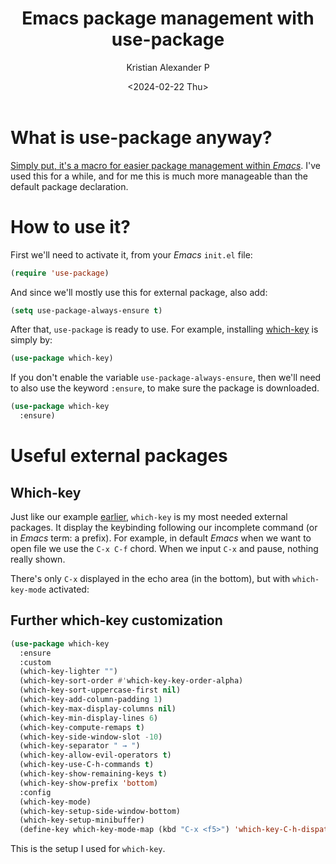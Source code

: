 #+options: ':nil -:nil ^:{} num:nil toc:nil
#+author: Kristian Alexander P
#+creator: Emacs 29.2 (Org mode 9.6.15 + ox-hugo)
#+hugo_section: posts
#+hugo_base_dir: ../../
#+date: <2024-02-22 Thu>
#+title: Emacs package management with use-package
#+description: now built-in into emacs since emacs-29
#+hugo_tags: emacs configuration
#+hugo_categories: emacs
#+hugo_publishdate: <2024-02-22 Thu>
#+hugo_auto_set_lastmod: t
#+startup: inlineimages
* What is use-package anyway?
[[https://github.com/jwiegley/use-package][Simply put, it's a macro for easier package management within /Emacs/]]. I've used this for a while, and for me this is much more manageable than the default package declaration.
* How to use it?
:PROPERTIES:
:ID:       dbba8c9f-3de4-4eab-a28c-1734dc17588a
:END:
First we'll need to activate it, from your /Emacs/ ~init.el~ file:
#+begin_src emacs-lisp
  (require 'use-package)
#+end_src
And since we'll mostly use this for external package, also add:
#+begin_src emacs-lisp
  (setq use-package-always-ensure t)
#+end_src
After that, =use-package= is ready to use. For example, installing [[https://github.com/justbur/emacs-which-key][which-key]] is simply by:
#+begin_src emacs-lisp
  (use-package which-key)
#+end_src
If you don't enable the variable =use-package-always-ensure=, then we'll need to also use the keyword =:ensure=, to make sure the package is downloaded.
#+begin_src emacs-lisp
  (use-package which-key
    :ensure)
#+end_src
* Useful external packages
** Which-key
Just like our example [[id:dbba8c9f-3de4-4eab-a28c-1734dc17588a][earlier]], =which-key= is my most needed external packages. It display the keybinding following our incomplete command (or in /Emacs/ term: a prefix). For example, in default /Emacs/ when we want to open file we use the ~C-x C-f~ chord. When we input ~C-x~ and pause, nothing really shown.

#+caption: default emacs prefix
[[./prefix-key.png][file:prefix-key.png]]

There's only =C-x= displayed in the echo area (in the bottom), but with =which-key-mode= activated:

#+caption: which-key-mode
[[./which-key-mode.png][file:which-key-mode.png]]
** Further which-key customization
#+begin_src emacs-lisp
(use-package which-key
  :ensure
  :custom
  (which-key-lighter "")
  (which-key-sort-order #'which-key-key-order-alpha)
  (which-key-sort-uppercase-first nil)
  (which-key-add-column-padding 1)
  (which-key-max-display-columns nil)
  (which-key-min-display-lines 6)
  (which-key-compute-remaps t)
  (which-key-side-window-slot -10)
  (which-key-separator " → ")
  (which-key-allow-evil-operators t)
  (which-key-use-C-h-commands t)
  (which-key-show-remaining-keys t)
  (which-key-show-prefix 'bottom)
  :config
  (which-key-mode)
  (which-key-setup-side-window-bottom)
  (which-key-setup-minibuffer)
  (define-key which-key-mode-map (kbd "C-x <f5>") 'which-key-C-h-dispatch))
#+end_src
This is the setup I used for =which-key=.
